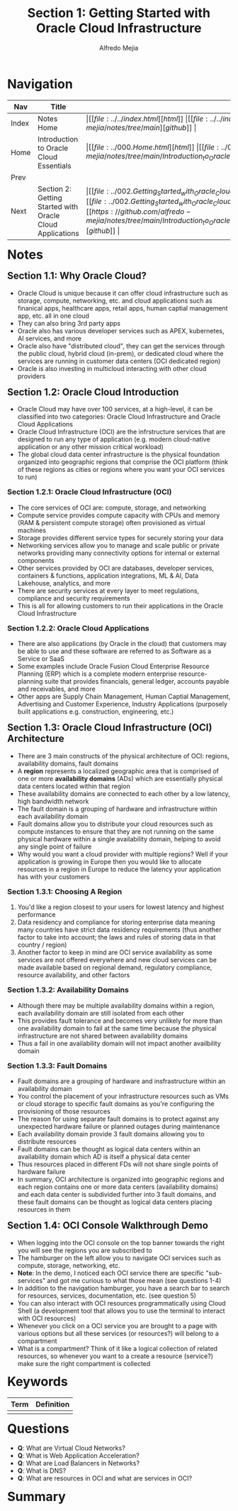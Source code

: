 #+title: Section 1: Getting Started with Oracle Cloud Infrastructure
#+author: Alfredo Mejia
#+options: num:nil html-postamble:nil
#+html_head: <link rel="stylesheet" type="text/css" href="../../resources/bulma/bulma.css" /> <style>body {margin: 5%} h1,h2,h3,h4,h5,h6 {margin-top: 3%}</style>

* Navigation
| Nav   | Title                                                     | Links                                   |
|-------+-----------------------------------------------------------+-----------------------------------------|
| Index | Notes Home                                                | \vert [[file:../../index.html][html]] \vert [[file:../../index.org][org]] \vert [[https://github.com/alfredo-mejia/notes/tree/main][github]] \vert |
| Home  | Introduction to Oracle Cloud Essentials                   | \vert [[file:../000.Home.html][html]] \vert [[file:../000.Home.org][org]] \vert [[https://github.com/alfredo-mejia/notes/tree/main/Introduction_to_Oracle_Cloud_Essentials][github]] \vert |
| Prev  |                                                           |                                         |
| Next  | Section 2: Getting Started with Oracle Cloud Applications | \vert [[file:../002.Getting_Started_with_Oracle_Cloud_Applications/002.Notes.html][html]] \vert [[file:../002.Getting_Started_with_Oracle_Cloud_Applications/002.Notes.org][org]] \vert [[https://github.com/alfredo-mejia/notes/tree/main/Introduction_to_Oracle_Cloud_Essentials/002.Getting_Started_with_Oracle_Cloud_Applications][github]] \vert |

* Notes

** Section 1.1: Why Oracle Cloud?
   - Oracle Cloud is unique because it can offer cloud infrastructure such as storage, compute, networking, etc. and cloud applications such as finanical apps, healthcare apps, retail apps, human captial management app, etc. all in one cloud
   - They can also bring 3rd party apps
   - Oracle also has various developer services such as APEX, kubernetes, AI services, and more
   - Oracle also have "distributed cloud", they can get the services through the public cloud, hybrid cloud (in-prem), or dedicated cloud where the services are running in customer data centers (OCI dedicated region)
   - Oracle is also investing in multicloud interacting with other cloud providers

** Section 1.2: Oracle Cloud Introduction
   - Oracle Cloud may have over 100 services, at a high-level, it can be classified into two categories: Oracle Cloud Infrastructure and Oracle Cloud Applications
   - Oracle Cloud Infrastructure (OCI) are the infrstructure services that are designed to run any type of application (e.g. modern cloud-native application or any other mission critical workload)
   - The global cloud data center infrastructure is the physical foundation organized into geographic regions that comprise the OCI platform (think of these regions as cities or regions where you want your OCI services to run)

*** Section 1.2.1: Oracle Cloud Infrastructure (OCI)
    - The core services of OCI are: compute, storage, and networking
    - Compute service provides compute capacity with CPUs and memory (RAM & persistent compute storage) often provisioned as virtual machines
    - Storage provides different service types for securely storing your data
    - Networking services allow you to manage and scale public or private networks providing many connectivity options for internal or external components
    - Other services provided by OCI are databases, developer services, containers & functions, application integrations, ML & AI, Data Lakehouse, analytics, and more
    - There are security services at every layer to meet regulations, compliance and security requirements
    - This is all for allowing customers to run their applications in the Oracle Cloud Infrastructure

*** Section 1.2.2: Oracle Cloud Applications
    - There are also applications (by Oracle in the cloud) that customers may be able to use and these software are referred to as Software as a Service or SaaS
    - Some examples include Oracle Fusion Cloud Enterprise Resource Planning (ERP) which is a complete modern enterprise resource-planning suite that provides financials, general ledger, accounts payable and receivables, and more
    - Other apps are Supply Chain Management, Human Captial Management, Advertising and Customer Experience, Industry Applications (purposely built applications e.g. construction, engineering, etc.)

** Section 1.3: Oracle Cloud Infrastructure (OCI) Architecture
   - There are 3 main constructs of the physical architecture of OCI: regions, availability domains, fault domains
   - A *region* represents a localized geographic area that is comprised of one or more *availability domains* (ADs) which are essentially physical data centers located within that region
   - These availability domains are connected to each other by a low latency, high bandwidth network
   - The fault domain is a grouping of hardware and infrastructure within each availability domain
   - Fault domains allow you to distribute your cloud resources such as compute instances to ensure that they are not running on the same physical hardware within a single availability domain, helping to avoid any single point of failure
   - Why would you want a cloud provider with multiple regions? Well if your application is growing in Europe then you would like to allocate resources in a region in Europe to reduce the latency your application has with your customers

*** Section 1.3.1: Choosing A Region
    1. You'd like a region closest to your users for lowest latency and highest performance
    2. Data residency and compliance for storing enterprise data meaning many countries have strict data residency requirements (thus another factor to take into account; the laws and rules of storing data in that country / region)
    3. Another factor to keep in mind are OCI service availability as some services are not offered everywhere and new cloud services can be made available based on regional demand, regulatory compliance, resource availability, and other factors

*** Section 1.3.2: Availability Domains
    - Although there may be multiple availability domains within a region, each availability domain are still isolated from each other
    - This provides fault tolerance and becomes very unlikely for more than one availability domain to fail at the same time because the physical infrastructure are not shared between availability domains
    - Thus a fail in one availability domain will not impact another availbility domain

*** Section 1.3.3: Fault Domains
    - Fault domains are a grouping of hardware and insfrastructure within an availability domain
    - You control the placement of your infrastructure resources such as VMs or cloud storage to specific fault domains as you're configuring the provisioning of those resources
    - The reason for using separate fault domains is to protect against any unexpected hardware failure or planned outages during maintenance
    - Each availability domain provide 3 fault domains allowing you to distribute resources
    - Fault domains can be thought as logical data centers within an availability domain which AD is itself a physical data center
    - Thus resources placed in different FDs will not share single points of hardware failure
    - In summary, OCI architecture is organized into geographic regions and each region contains one or more data centers (availability domains) and each data center is subdivided further into 3 fault domains, and these fault domains can be thought as logical data centers placing resources in them

** Section 1.4: OCI Console Walkthrough Demo
   - When logging into the OCI console on the top banner towards the right you will see the regions you are subscribed to 
   - The hamburger on the left allow you to navigate OCI services such as compute, storage, networking, etc.
   - *Note*: In the demo, I noticed each OCI service there are specific "sub-services" and got me curious to what those mean (see questions 1-4)
   - In addition to the navigation hamburger, you have a search bar to search for resources, services, documentation, etc. (see question 5)
   - You can also interact with OCI resources programmatically using Cloud Shell (a development tool that allows you to use the terminal to interact with OCI resources)
   - Whenever you click on a OCI service you are brought to a page with various options but all these services (or resources?) will belong to a compartment
   - What is a compartment? Think of it like a logical collection of related resources, so whenever you want to a create a resource (service?) make sure the right compartment is collected
     
* Keywords
| Term | Definition |
|------+------------|
|      |            |

* Questions
  - *Q*: What are Virtual Cloud Networks?
  - *Q*: What is Web Application Acceleration?
  - *Q*: What are Load Balancers in Networks?
  - *Q*: What is DNS?
  - *Q*: What are resources in OCI and what are services in OCI?

* Summary
